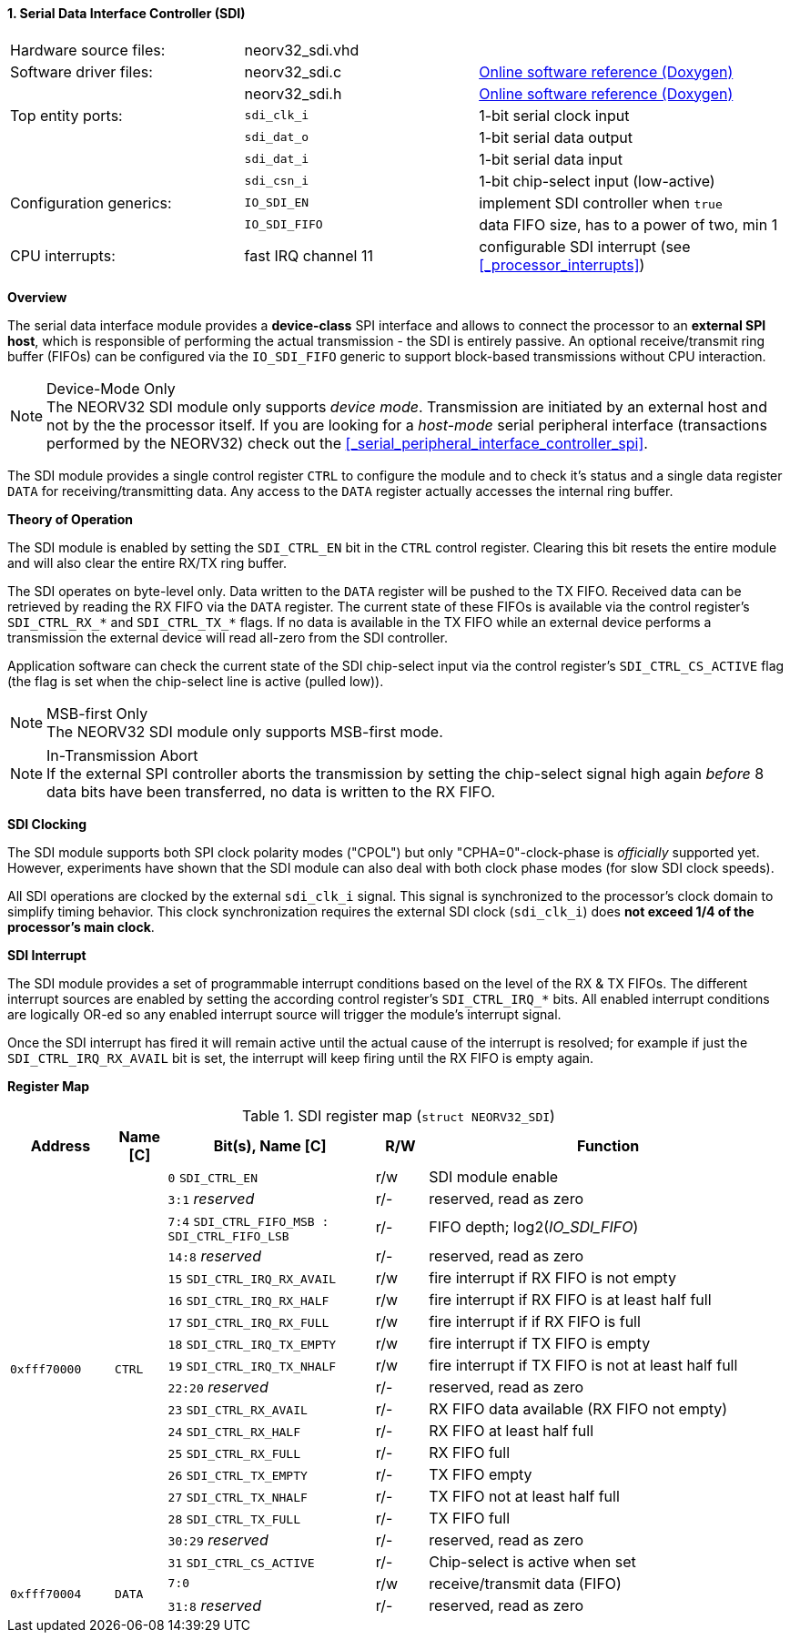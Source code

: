 <<<
:sectnums:
==== Serial Data Interface Controller (SDI)

[cols="<3,<3,<4"]
[grid="none"]
|=======================
| Hardware source files:  | neorv32_sdi.vhd |
| Software driver files:  | neorv32_sdi.c | link:https://stnolting.github.io/neorv32/sw/neorv32__sdi_8c.html[Online software reference (Doxygen)]
|                         | neorv32_sdi.h | link:https://stnolting.github.io/neorv32/sw/neorv32__sdi_8h.html[Online software reference (Doxygen)]
| Top entity ports:       | `sdi_clk_i` | 1-bit serial clock input
|                         | `sdi_dat_o` | 1-bit serial data output
|                         | `sdi_dat_i` | 1-bit serial data input
|                         | `sdi_csn_i` | 1-bit chip-select input (low-active)
| Configuration generics: | `IO_SDI_EN`   | implement SDI controller when `true`
|                         | `IO_SDI_FIFO` | data FIFO size, has to a power of two, min 1
| CPU interrupts:         | fast IRQ channel 11 | configurable SDI interrupt (see <<_processor_interrupts>>)
|=======================


**Overview**

The serial data interface module provides a **device-class** SPI interface and allows to connect the processor
to an **external SPI host**, which is responsible of performing the actual transmission - the SDI is entirely
passive. An optional receive/transmit ring buffer (FIFOs) can be configured via the `IO_SDI_FIFO` generic to
support block-based transmissions without CPU interaction.

.Device-Mode Only
[NOTE]
The NEORV32 SDI module only supports _device mode_. Transmission are initiated by an external host and not by the
the processor itself. If you are looking for a _host-mode_ serial peripheral interface (transactions
performed by the NEORV32) check out the <<_serial_peripheral_interface_controller_spi>>.

The SDI module provides a single control register `CTRL` to configure the module and to check it's status
and a single data register `DATA` for receiving/transmitting data. Any access to the `DATA` register
actually accesses the internal ring buffer.


**Theory of Operation**

The SDI module is enabled by setting the `SDI_CTRL_EN` bit in the `CTRL` control register. Clearing this bit
resets the entire module and will also clear the entire RX/TX ring buffer.

The SDI operates on byte-level only. Data written to the `DATA` register will be pushed to the TX FIFO. Received
data can be retrieved by reading the RX FIFO via the `DATA` register. The current state of these FIFOs is available
via the control register's `SDI_CTRL_RX_*` and `SDI_CTRL_TX_*` flags. If no data is available in the TX FIFO while
an external device performs a transmission the external device will read all-zero from the SDI controller.

Application software can check the current state of the SDI chip-select input via the control register's
`SDI_CTRL_CS_ACTIVE` flag (the flag is set when the chip-select line is active (pulled low)).

.MSB-first Only
[NOTE]
The NEORV32 SDI module only supports MSB-first mode.

.In-Transmission Abort
[NOTE]
If the external SPI controller aborts the transmission by setting the chip-select signal high again _before_
8 data bits have been transferred, no data is written to the RX FIFO.


**SDI Clocking**

The SDI module supports both SPI clock polarity modes ("CPOL") but only "CPHA=0"-clock-phase is _officially_ supported
yet. However, experiments have shown that the SDI module can also deal with both clock phase modes (for slow SDI clock speeds).

All SDI operations are clocked by the external `sdi_clk_i` signal. This signal is synchronized to the processor's
clock domain to simplify timing behavior. This clock synchronization requires the external SDI clock
(`sdi_clk_i`) does **not exceed 1/4 of the processor's main clock**.


**SDI Interrupt**

The SDI module provides a set of programmable interrupt conditions based on the level of the RX & TX FIFOs. The different
interrupt sources are enabled by setting the according control register's `SDI_CTRL_IRQ_*` bits. All enabled interrupt
conditions are logically OR-ed so any enabled interrupt source will trigger the module's interrupt signal.

Once the SDI interrupt has fired it will remain active until the actual cause of the interrupt is resolved; for
example if just the `SDI_CTRL_IRQ_RX_AVAIL` bit is set, the interrupt will keep firing until the RX FIFO is empty again.


**Register Map**

.SDI register map (`struct NEORV32_SDI`)
[cols="<2,<1,<4,^1,<7"]
[options="header",grid="all"]
|=======================
| Address | Name [C] | Bit(s), Name [C] | R/W | Function
.18+<| `0xfff70000` .18+<| `CTRL` <|`0`     `SDI_CTRL_EN`                           ^| r/w <| SDI module enable
                                  <|`3:1`   _reserved_                              ^| r/- <| reserved, read as zero
                                  <|`7:4`   `SDI_CTRL_FIFO_MSB : SDI_CTRL_FIFO_LSB` ^| r/- <| FIFO depth; log2(_IO_SDI_FIFO_)
                                  <|`14:8`  _reserved_                              ^| r/- <| reserved, read as zero
                                  <|`15`    `SDI_CTRL_IRQ_RX_AVAIL`                 ^| r/w <| fire interrupt if RX FIFO is not empty
                                  <|`16`    `SDI_CTRL_IRQ_RX_HALF`                  ^| r/w <| fire interrupt if RX FIFO is at least half full
                                  <|`17`    `SDI_CTRL_IRQ_RX_FULL`                  ^| r/w <| fire interrupt if if RX FIFO is full
                                  <|`18`    `SDI_CTRL_IRQ_TX_EMPTY`                 ^| r/w <| fire interrupt if TX FIFO is empty
                                  <|`19`    `SDI_CTRL_IRQ_TX_NHALF`                 ^| r/w <| fire interrupt if TX FIFO is not at least half full
                                  <|`22:20` _reserved_                              ^| r/- <| reserved, read as zero
                                  <|`23`    `SDI_CTRL_RX_AVAIL`                     ^| r/- <| RX FIFO data available (RX FIFO not empty)
                                  <|`24`    `SDI_CTRL_RX_HALF`                      ^| r/- <| RX FIFO at least half full
                                  <|`25`    `SDI_CTRL_RX_FULL`                      ^| r/- <| RX FIFO full
                                  <|`26`    `SDI_CTRL_TX_EMPTY`                     ^| r/- <| TX FIFO empty
                                  <|`27`    `SDI_CTRL_TX_NHALF`                     ^| r/- <| TX FIFO not at least half full
                                  <|`28`    `SDI_CTRL_TX_FULL`                      ^| r/- <| TX FIFO full
                                  <|`30:29` _reserved_                              ^| r/- <| reserved, read as zero
                                  <|`31`    `SDI_CTRL_CS_ACTIVE`                    ^| r/- <| Chip-select is active when set
.2+<| `0xfff70004` .2+<| `DATA` <|`7:0`             ^| r/w <| receive/transmit data (FIFO)
                                <|`31:8` _reserved_ ^| r/- <| reserved, read as zero
|=======================
